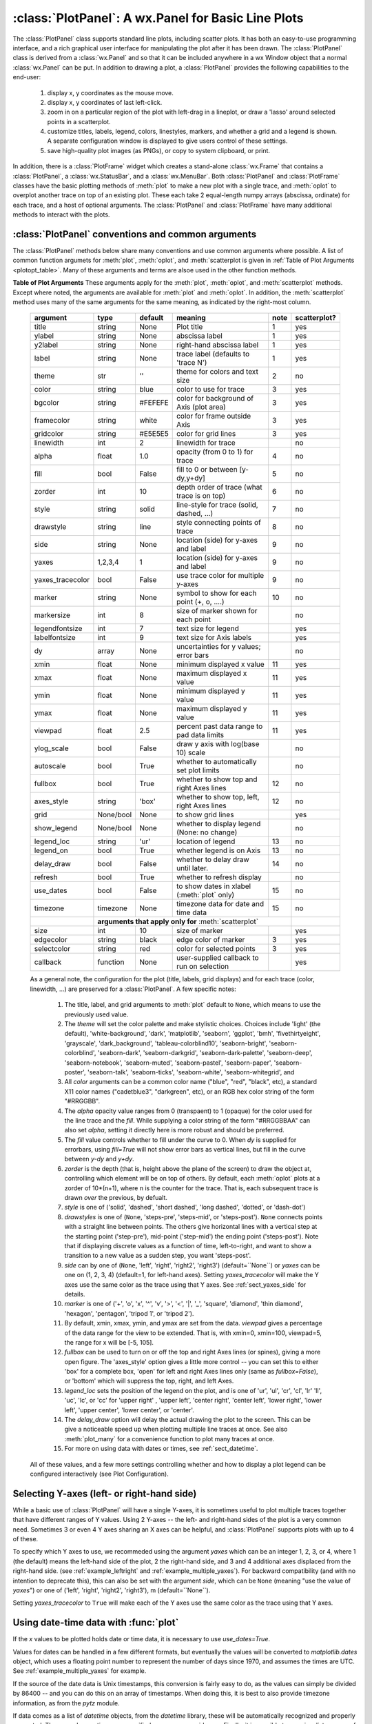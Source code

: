 ==========================================================
:class:`PlotPanel`:  A wx.Panel for Basic Line Plots
==========================================================

.. module:: plotpanel

The :class:`PlotPanel` class supports standard line plots, including
scatter plots.  It has both an easy-to-use programming interface, and a rich
graphical user interface for manipulating the plot after it has been drawn.
The :class:`PlotPanel` class is derived from a :class:`wx.Panel` and so that
it can be included anywhere in a wx Window object that a normal
:class:`wx.Panel` can be put.  In addition to drawing a plot, a
:class:`PlotPanel` provides the following capabilities to the end-user:

   1. display x, y coordinates as the mouse move.
   2. display x, y coordinates of last left-click.
   3. zoom in on a particular region of the plot with left-drag in a
      lineplot, or draw a 'lasso' around selected points in a scatterplot.
   4. customize titles, labels, legend, colors, linestyles, markers, and
      whether a grid and a legend is shown.  A separate configuration
      window is displayed to give users control of these settings.
   5. save high-quality plot images (as PNGs), or copy to system
      clipboard, or print.

In addition, there is a :class:`PlotFrame` widget which creates a
stand-alone :class:`wx.Frame` that contains a :class:`PlotPanel`, a
:class:`wx.StatusBar`, and a :class:`wx.MenuBar`.  Both :class:`PlotPanel`
and :class:`PlotFrame` classes have the basic plotting methods of
:meth:`plot` to make a new plot with a single trace, and :meth:`oplot` to
overplot another trace on top of an existing plot.  These each take 2
equal-length numpy arrays (abscissa, ordinate) for each trace, and a host
of optional arguments.  The :class:`PlotPanel` and :class:`PlotFrame` have
many additional methods to interact with the plots.

.. class:: PlotPanel(parent, size=(700, 450), dpi=150, fontsize=9, **kws)

   Create a Plot Panel, a :class:`wx.Panel` with a matplotlib Figure.
   This takes many optional arguments:

   :param parent: wx parent object.
   :param size:   figure size in wxPython pixel coordinates ((700, 450)).
   :type  size:    wx.Size  or tuple of 2 integers.
   :param dpi:    dots per inch for figure (150).
   :type  dpi:    integer
   :param axisbg:    background colour for Axis ('#FEFEFE').
   :type  axisbg:  valid colour name
   :param fontsize:  font size for wxFont for labels and ticks (9).
   :type  fontsize:  integer
   :param output_title:  string to use for output plots ('plot').
   :param messenger:     function to use for writing output messages  (``None``).
   :type  messenger:     callable or ``None``
   :param trace_color_callback: function to call when a color changes (``None``).
   :type  trace_color_callback: callable or ``None``
   :param show_config_popup: whether to enable a popup-menu on right-click.
   :type show_config_popup: ``True``/``False``

   The *size*, and *dpi* arguments are sent to matplotlib's
   :class:`Figure`.  The *messenger* should should be a function that
   accepts text messages from the panel for informational display.  The
   default value is to use :func:`sys.stdout.write`.

   The *show_config_popup* arguments controls whether to bind right-click
   to showing a poup menu with options to zoom in or out, configure the
   plot, or save the image to a file.

   Keyword parameters in ``**kws`` other than those listed above are sent to the wx.Panel.


:class:`PlotPanel` conventions and common arguments
============================================================

The :class:`PlotPanel` methods below share many conventions and use
common arguments where possible.  A list of common function argumets
for :meth:`plot`, :meth:`oplot`, and :meth:`scatterplot is given in
:ref:`Table of Plot Arguments <plotopt_table>`.  Many of these
arguments and terms are alsoe used in the other function methods.


.. _plotopt_table:

**Table of Plot Arguments** These arguments apply for the :meth:`plot`, :meth:`oplot`, and
:meth:`scatterplot` methods.  Except where noted, the arguments are available for :meth:`plot` and
:meth:`oplot`.  In addition, the :meth:`scatterplot` method uses many of the same arguments for the
same meaning, as indicated by the right-most column.


  +------------------+------------+---------+------------------------------------------------+-----+--------------+
  | argument         |   type     | default | meaning                                        |note | scatterplot? |
  +==================+============+=========+================================================+=====+==============+
  | title            | string     | None    | Plot title                                     |  1  |  yes         |
  +------------------+------------+---------+------------------------------------------------+-----+--------------+
  | ylabel           | string     | None    | abscissa label                                 |  1  |  yes         |
  +------------------+------------+---------+------------------------------------------------+-----+--------------+
  | y2label          | string     | None    | right-hand abscissa label                      |  1  |  yes         |
  +------------------+------------+---------+------------------------------------------------+-----+--------------+
  | label            | string     | None    | trace label (defaults to 'trace N')            |  1  |  yes         |
  +------------------+------------+---------+------------------------------------------------+-----+--------------+
  | theme            | str        | ''      | theme for colors and text size                 |  2  |  no          |
  +------------------+------------+---------+------------------------------------------------+-----+--------------+
  | color            | string     | blue    | color to use for trace                         |  3  |  yes         |
  +------------------+------------+---------+------------------------------------------------+-----+--------------+
  | bgcolor          | string     | #FEFEFE | color for background of Axis (plot area)       |  3  |  yes         |
  +------------------+------------+---------+------------------------------------------------+-----+--------------+
  | framecolor       | string     | white   | color for frame outside Axis                   |  3  |  yes         |
  +------------------+------------+---------+------------------------------------------------+-----+--------------+
  | gridcolor        | string     | #E5E5E5 | color for grid lines                           |  3  |  yes         |
  +------------------+------------+---------+------------------------------------------------+-----+--------------+
  | linewidth        | int        | 2       | linewidth for trace                            |     |  no          |
  +------------------+------------+---------+------------------------------------------------+-----+--------------+
  | alpha            | float      | 1.0     | opacity (from 0 to 1) for trace                |  4  |  no          |
  +------------------+------------+---------+------------------------------------------------+-----+--------------+
  | fill             | bool       | False   | fill to 0 or between [y-dy,y+dy]               |  5  |  no          |
  +------------------+------------+---------+------------------------------------------------+-----+--------------+
  | zorder           | int        | 10      | depth order of trace (what trace is on top)    |  6  |  no          |
  +------------------+------------+---------+------------------------------------------------+-----+--------------+
  | style            | string     | solid   | line-style for trace (solid, dashed, ...)      |  7  |  no          |
  +------------------+------------+---------+------------------------------------------------+-----+--------------+
  | drawstyle        | string     | line    | style connecting points of trace               |  8  |  no          |
  +------------------+------------+---------+------------------------------------------------+-----+--------------+
  | side             | string     | None    | location (side) for y-axes and label           |  9  |  no          |
  +------------------+------------+---------+------------------------------------------------+-----+--------------+
  | yaxes            | 1,2,3,4    | 1       | location (side) for y-axes and label           |  9  |  no          |
  +------------------+------------+---------+------------------------------------------------+-----+--------------+
  | yaxes_tracecolor | bool       | False   | use trace color for multiple y-axes            |  9  |  no          |
  +------------------+------------+---------+------------------------------------------------+-----+--------------+
  | marker           | string     | None    | symbol to show for each point (+, o, ....)     | 10  |  no          |
  +------------------+------------+---------+------------------------------------------------+-----+--------------+
  | markersize       | int        | 8       | size of marker shown for each point            |     |  no          |
  +------------------+------------+---------+------------------------------------------------+-----+--------------+
  | legendfontsize   | int        | 7       | text size for legend                           |     |  yes         |
  +------------------+------------+---------+------------------------------------------------+-----+--------------+
  | labelfontsize    | int        | 9       | text size for Axis labels                      |     |  yes         |
  +------------------+------------+---------+------------------------------------------------+-----+--------------+
  | dy               | array      | None    | uncertainties for y values; error bars         |     |  no          |
  +------------------+------------+---------+------------------------------------------------+-----+--------------+
  | xmin             | float      | None    | minimum displayed x value                      |  11 |  yes         |
  +------------------+------------+---------+------------------------------------------------+-----+--------------+
  | xmax             | float      | None    | maximum displayed x value                      |  11 |  yes         |
  +------------------+------------+---------+------------------------------------------------+-----+--------------+
  | ymin             | float      | None    | minimum displayed y value                      |  11 |  yes         |
  +------------------+------------+---------+------------------------------------------------+-----+--------------+
  | ymax             | float      | None    | maximum displayed y value                      |  11 |  yes         |
  +------------------+------------+---------+------------------------------------------------+-----+--------------+
  | viewpad          | float      | 2.5     | percent past data range to pad data limits     |  11 |  yes         |
  +------------------+------------+---------+------------------------------------------------+-----+--------------+
  | ylog_scale       | bool       | False   | draw y axis with log(base 10) scale            |     |  no          |
  +------------------+------------+---------+------------------------------------------------+-----+--------------+
  | autoscale        | bool       | True    | whether to automatically set plot limits       |     |  no          |
  +------------------+------------+---------+------------------------------------------------+-----+--------------+
  | fullbox          | bool       | True    | whether to show top and right Axes lines       |  12 |  no          |
  +------------------+------------+---------+------------------------------------------------+-----+--------------+
  | axes_style       | string     | 'box'   | whether to show top, left, right Axes lines    |  12 |  no          |
  +------------------+------------+---------+------------------------------------------------+-----+--------------+
  | grid             | None/bool  | None    | to show grid lines                             |     |  yes         |
  +------------------+------------+---------+------------------------------------------------+-----+--------------+
  | show_legend      | None/bool  | None    | whether to display legend (None: no change)    |     |  no          |
  +------------------+------------+---------+------------------------------------------------+-----+--------------+
  | legend_loc       | string     | 'ur'    | location of legend                             | 13  |  no          |
  +------------------+------------+---------+------------------------------------------------+-----+--------------+
  | legend_on        | bool       | True    | whether legend is on Axis                      | 13  |  no          |
  +------------------+------------+---------+------------------------------------------------+-----+--------------+
  | delay_draw       | bool       | False   | whether to delay draw until later.             | 14  |  no          |
  +------------------+------------+---------+------------------------------------------------+-----+--------------+
  | refresh          | bool       | True    | whether to refresh display                     |     |  no          |
  +------------------+------------+---------+------------------------------------------------+-----+--------------+
  | use_dates        | bool       | False   | to show dates in xlabel (:meth:`plot` only)    | 15  |  no          |
  +------------------+------------+---------+------------------------------------------------+-----+--------------+
  | timezone         | timezone   | None    | timezone data for date and time data           | 15  |  no          |
  +------------------+------------+---------+------------------------------------------------+-----+--------------+
  |                  | **arguments that apply only for** :meth:`scatterplot`                       |              |
  +------------------+------------+---------+------------------------------------------------+-----+--------------+
  | size             | int        | 10      | size of marker                                 |     |  yes         |
  +------------------+------------+---------+------------------------------------------------+-----+--------------+
  | edgecolor        | string     | black   | edge color of marker                           |  3  |  yes         |
  +------------------+------------+---------+------------------------------------------------+-----+--------------+
  | selectcolor      | string     | red     | color for selected points                      |  3  |  yes         |
  +------------------+------------+---------+------------------------------------------------+-----+--------------+
  | callback         | function   | None    | user-supplied callback to run on selection     |     |  yes         |
  +------------------+------------+---------+------------------------------------------------+-----+--------------+


  As a general note, the configuration for the plot (title, labels, grid displays) and
  for each trace (color, linewidth, ...) are preserved for a :class:`PlotPanel`. A few
  specific notes:

   1. The title, label, and grid arguments to :meth:`plot` default to ``None``, which
      means to use the previously used value.

   2. The *theme* will set the color palette and make stylistic choices.  Choices include
      'light' (the default), 'white-background', 'dark', 'matplotlib', 'seaborn',
      'ggplot', 'bmh', 'fivethirtyeight', 'grayscale', 'dark_background',
      'tableau-colorblind10', 'seaborn-bright', 'seaborn-colorblind', 'seaborn-dark',
      'seaborn-darkgrid', 'seaborn-dark-palette', 'seaborn-deep', 'seaborn-notebook',
      'seaborn-muted', 'seaborn-pastel', 'seaborn-paper', 'seaborn-poster',
      'seaborn-talk', 'seaborn-ticks', 'seaborn-white', 'seaborn-whitegrid', and

   3. All *color* arguments can be a common color name ("blue", "red", "black", etc), a
      standard X11 color names ("cadetblue3", "darkgreen", etc), or an RGB hex color
      string of the form "#RRGGBB".

   4. The *alpha* opacity value ranges from 0 (transpaent) to 1 (opaque) for the color
      used for the line trace and the *fill*.  While supplying a color string of the form
      "#RRGGBBAA" can also set *alpha*, setting it directly here is more robust and should
      be preferred.

   5. The *fill* value controls whether to fill under the curve to 0.  When `dy` is supplied
      for errorbars, using `fill=True` will not show error bars as vertical lines, but fill
      in the curve between `y-dy` and `y+dy`.

   6. *zorder* is the depth (that is, height above the plane of the screen) to draw the
      object at, controlling which element will be on top of others.  By default, each
      :meth:`oplot` plots at a zorder of 10*(n+1), where n is the counter for the trace.
      That is, each subsequent trace is drawn *over* the previous, by defualt.

   7. *style* is one of ('solid', 'dashed', 'short dashed', 'long dashed', 'dotted', or
      'dash-dot')

   8. *drawstyles* is one of (``None``, 'steps-pre', 'steps-mid', or 'steps-post').
      ``None`` connects points with a straight line between points.  The others give
      horizontal lines with a vertical step at the starting point ('step-pre'),
      mid-point ('step-mid') the ending point ('steps-post').  Note that if displaying
      discrete values as a function of time, left-to-right, and want to show a
      transition to a new value as a sudden step, you want 'steps-post'.

   9. *side* can by one of (``None``, 'left', 'right', 'right2', 'right3') (default=``None``)
      or *yaxes* can be one on (1, 2, 3, 4) (default=1, for left-hand axes).  Setting
      *yaxes_tracecolor* will make the Y axes use the same color as the trace using that
      Y axes. See :ref:`sect_yaxes_side` for details.

   10. *marker* is one of ('+', 'o', 'x', '^', 'v', '>', '<', '|', '_', 'square',
       'diamond', 'thin diamond', 'hexagon', 'pentagon', 'tripod 1', or 'tripod 2').

   11. By default, xmin, xmax, ymin, and ymax are set from the data. *viewpad* gives a
       percentage of the data range for the view to be extended.  That is, with xmin=0,
       xmin=100, viewpad=5, the range for x will be [-5, 105].

   12. *fullbox* can be used to turn on or off the top and right Axes lines (or spines),
       giving a more open figure.  The 'axes_style' option gives a little more control --
       you can set this to either 'box' for a complete box, 'open' for left and right
       Axes lines only (same as *fullbox=False*), or 'bottom' which will suppress the
       top, right, and left Axes.

   13. *legend_loc* sets the position of the legend on the plot, and is one of 'ur',
       'ul', 'cr', 'cl', 'lr' 'll', 'uc', 'lc', or 'cc' for 'upper right' , 'upper
       left', 'center right', 'center left', 'lower right', 'lower left', 'upper center',
       'lower center', or 'center'.

   14. The *delay_draw* option will delay the actual drawing the plot to the
       screen. This can be give a noticeable speed up when plotting multiple line traces
       at once.  See also :meth:`plot_many` for a convenience function to plot many
       traces at once.

   15. For more on using data with dates or times, see :ref:`sect_datetime`.


  All of these values, and a few more settings controlling whether and how to display a plot legend can be
  configured interactively (see Plot Configuration).


.. _sect_yaxes_side:

Selecting Y-axes (left- or right-hand side)
=======================================================

While a basic use of :class:`PlotPanel` will have a single Y-axes, it
is sometimes useful to plot multiple traces together that have
different ranges of Y values. Using 2 Y-axes -- the left- and
right-hand sides of the plot is a very common need. Sometimes 3 or
even 4 Y axes sharing an X axes can be helpful, and :class:`PlotPanel`
supports plots with up to 4 of these.

To specify which Y axes to use, we recommeded using the argument
`yaxes` which can be an integer 1, 2, 3, or 4, where 1 (the default)
means the left-hand side of the plot, 2 the right-hand side, and 3 and
4 additional axes displaced from the right-hand side.  (see
:ref:`example_leftright` and :ref:`example_multiple_yaxes`).  For backward
compatibility (and with no intention to deprecate this), this can also
be set with the argument `side`, which can be ``None`` (meaning "use
the value of `yaxes`") or one of ('left', 'right', 'right2',
'right3'), m (default=``None``).

Setting `yaxes_tracecolor` to ``True`` will make each of the Y axes
use the same color as the trace using that Y axes.


.. _sect_datetime:

Using date-time data with :func:`plot`
===========================================

If the `x` values to be plotted holds date or time data, it is
necessary to use `use_dates=True`.

Values for dates can be handled in a few different formats, but
eventually the values will be converted to `matplotlib.dates` object,
which uses a floating point number to represent the number of days
since 1970, and assumes the times are UTC.  See
:ref:`example_multiple_yaxes` for example.

If the source of the date data is Unix timestamps, this conversion is
fairly easy to do, as the values can simply be divided by 86400 -- and
you can do this on an array of timestamps.  When doing this, it is
best to also provide timezone information, as from the `pytz` module.

If data comes as a list of `datetime` objects, from the `datetime`
library, these will be automatically recognized and properly
converted.  These can have a timezone specified, or you can provide
one.  Finally, it is possible to pass in a list or array of strings as
`x`, and set `use_dates=True`.  In this case, the
`matplotlib.dates.datestr2num` function will be used convert the
string.  Wether this actually works well will depend on the ability of
this function to parse and interpret the date strings used.




:class:`PlotPanel` methods
=============================================


.. method:: plot(x, y, **kws)

   Draw a plot of the numpy arrays *x* and *y*, erasing any existing plot.  The
   displayed curve for these data is called a *trace*.  The :meth:`plot` method
   has many optional parameters, all using keyword/value argument.  Since most
   of these are shared with the :meth:`oplot` method, the full set of parameters
   is given in :ref:`Table of Plot Arguments <plotopt_table>`

.. method:: oplot(x, y, **kws)

   Draw a plot of the numpy arrays *x* and *y*, overplotting any existing
   plot, so that both traces are visible.

   The :meth:`oplot` method has many optional parameters,  as listed in
   :ref:`Table of Plot Arguments <plotopt_table>`

.. method:: update_line(trace, x, y, yaxes=1, side=None, update_limits=True, draw=False)

   update an existing trace.

   :param trace: integer index for the trace (0 is the first trace)
   :param x:     array of x values
   :param y:     array of y values
   :param side:  which y axis to use. See :ref:`sect_yaxes_side`.
   :param yaxes:  which y axis to use.
   :param update_limits:  whether to force an update of the limits.
   :param draw:    whether to force a redrawing of the canvas.

   This function is particularly useful for data that is changing and you
   wish to update traces from a previous :meth:`plot` or :meth:`oplot` with
   the new (x, y) data without completely redrawing the entire plot.  Using
   this method is substantially faster than replotting, and should be used
   for dynamic plots such as a StripChart.

.. method:: plot_many(xylist, side='left', title=None, xlabel=None, ylabel=None, **kws)

   Plot many x, y datasets at a single time. *xylist* should be a list or
   tuple of two-element list or tuple of (*x*, *y*) data arrays.  Many of
   the properties listed in :ref:`Table of Plot Arguments <plotopt_table>`
   can be specified.

   If plotting many datasets, this method can give a significant speed-up
   over calling :meth:`plot` followed by many calls of :meth:`oplot`, as
   that will render the full image after each call, while the
   :meth:`plot_many` will delay plotting until all the datasets are ready
   to be plotted.

.. method:: scatterplot(x, y, **kws)

   draws a 2d scatterplot.   This is a collection of points that are not meant to imply a specific
   order that can be connected by a continuous line.    A full list of arguments are listed in
   :ref:`Table of Plot Arguments <plotopt_table>`.

.. method:: clear()

   Clear the plot.

.. method:: add_text(text, x, y, yaxes=1, side=None, rotation=None, ha='left', va='center', family=None, **kws)

   add text to the plot.

   :param text: text to write
   :param x:    x coordinate for text
   :param y:    y coordinate for text
   :param side: which y-axes to use for coordinates. See :ref:`sect_yaxes_side`.
   :param yaxes: which y-axes to use for coordinates.
   :param rotation:  text rotation: angle in degrees or 'vertical' or 'horizontal'
   :param ha:  horizontal alignment ('left', 'center', 'right')
   :param va:  vertical alignment ('top', 'center', 'bottom', 'baseline')
   :param family:  name of font family ('serif', 'sans-serif', etc)

.. method:: add_arrow(x1, y1, x2, y2, yaxes=1, side=None, shape='full', color='black', wdith=0.01, head_width=0.03, overhang=0)


   draw arrow from (x1, y1) to (x2, y2).

   :param x1: starting x coordinate
   :param y1: starting y coordinate
   :param x2: endnig x coordinate
   :param y2: ending y coordinate
   :param side: which y-axes to use for coordinates. See :ref:`sect_yaxes_side`.
   :param yaxes: which y-axes to use for coordinates.
   :param shape:  arrow head shape ('full', 'left', 'right')
   :param color:  arrow fill color ('black')
   :param width:  width of arrow line (in points. default=0.01)
   :param head_width:  width of arrow head (in points. default=0.1)
   :param overhang:    amount the arrow is swept back (in points. default=0)


.. method:: set_xylims(limits[, axes=None[, side=None, yaxes=1]])

   Set the x and y limits for a plot based on a 2x2 list.

   :param limits: x and y limits
   :type limits: a 4-element list: [xmin, xmax, ymin, ymax]
   :param axes: instance of matplotlib axes to use (i.e, for right or left side y axes)
   :param side: which y-axes to use. See :ref:`sect_yaxes_side`.
   :param yaxes: which y-axis to use.

.. method:: get_xylims()

   return current x, y limits.

.. method:: unzoom()

   unzoom the plot.  The x, y limits for interactive zooms are stored, and this function unzooms one level.

.. method:: unzoom_all()

   unzoom the plot to the full data range.

.. method:: set_title(title)

   set the plot title.

.. method:: set_xlabel(label)

   set the label for the ordinate axis.

.. method:: set_ylabel(label)

   set the label for the left-hand abscissa axis.

.. method:: set_y2label(label)

   set the label for the right-hand abscissa axis.

.. method:: set_bgcol(color)

   set the background color for the PlotPanel.

.. method:: write_message(message)

   write a message to the messenger.  For a :class:`PlotPanel` embedded in
   a :class:`PlotFrame`, this will go the the Status Bar.

.. method:: save_figure()

   shows a File Dialog to save a PNG image of the current plot.

.. method:: configure()

   show plot configuration window for customizing plot.

.. method:: reset_config()

   reset the configuration to default settings.




:class:`PlotFrame`: a wx.Frame showing a :class:`PlotPanel`
====================================================================

.. module:: plotframe

A :class:`PlotFrame` is a wx.Frame -- a separate window -- that
contains a :class:`PlotPanel` and is decorated with a status bar and
menubar.  A :class:`PlotFrame` inherits many of the methods of a
:class:`PlotPanel`, and simply passes the arguments along to the
corresponding methods of the :class:`PlotPanel`.  The statusbar will
display live coordintes as the mouse moves on the plot.  The built-in
menus include methods for saving, printing and copying an image of the
plot to the system Clipboard, as well as ways to configure many of the
plot attributes.

.. class:: PlotFrame(parent[, size=(700, 450)[, title=None[, **kws]]])

   create a plot frame.  This frame will have a :data:`panel` member
   holding the underlying :class:`PlotPanel`, and have menus and statusbar
   for plot interaction.

.. method:: plot(x, y, **kws)

   Passed to panel.plot

.. method:: oplot(x, y, **kws)

   Passed to panel.oplot

.. method:: scatterplot(x, y, **kws)

   Passed to panel.scatterplot

.. method:: clear()

   Passed to panel.clear

.. method:: update_trace(x, y, **kws)

   Passed to panel.update_trace

.. method:: reset_config(x, y, **kws)

   Passed to panel.reset_config


:class:`PlotApp`: a wx.App showing a :class:`PlotFrame`
====================================================================

.. module:: plotapp

A :class:`PlotApp` is a wx.App -- an application -- that consists of a
:class:`PlotFrame`.  This show a frame that is decorated with a status bar
and menubar with menu items for saving, printing and configuring plots.

.. class:: PlotApp()

   create a plot application.  This has methods :meth:`plot`, :meth:`oplot`, and
   :meth:`write_message`, which are sent to the underlying :class:`PlotPanel`.
   This allows very simple scripts which give plot interactivity and
   customization.
